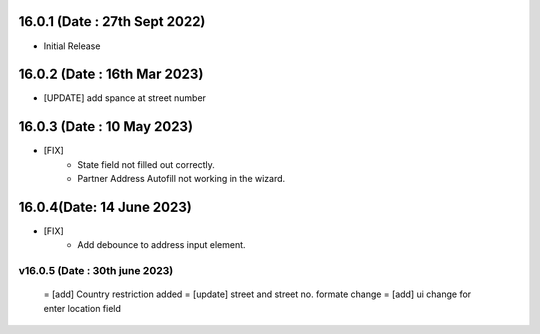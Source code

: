 16.0.1 (Date : 27th Sept 2022)
------------------------------
- Initial Release

16.0.2 (Date : 16th Mar 2023)
------------------------------
- [UPDATE] add spance at street number

16.0.3 (Date : 10 May 2023)
------------------------------
- [FIX] 
    - State field not filled out correctly.
    - Partner Address Autofill not working in the wizard.

16.0.4(Date: 14 June 2023)
--------------------------
- [FIX]
    - Add debounce to address input element.

v16.0.5 (Date : 30th june 2023)
===============================
 = [add] Country restriction added
 = [update] street and street no. formate change
 = [add] ui change for enter location field
